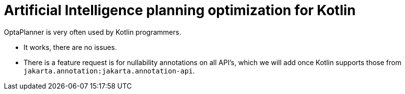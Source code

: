 = Artificial Intelligence planning optimization for Kotlin
:awestruct-description: Use OptaPlanner (open source) for Artificial Intelligence planning optimization on Kotlin.
:awestruct-layout: compatibilityBase
:awestruct-priority: 1.0
:awestruct-related_tag: kotlin
:showtitle:

OptaPlanner is very often used by Kotlin programmers.

- It works, there are no issues.
- There is a feature request is for nullability annotations on all API's,
which we will add once Kotlin supports those from `jakarta.annotation:jakarta.annotation-api`.
